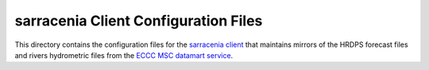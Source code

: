 *************************************
sarracenia Client Configuration Files
*************************************

This directory contains the configuration files for the `sarracenia client`_ that
maintains mirrors of the HRDPS forecast files and rivers hydrometric files from the
`ECCC MSC datamart service`_.

.. _sarracenia client: https://github.com/MetPX/sarracenia/blob/master/doc/sr_subscribe.1.rst#documentation
.. _ECCC MSC datamart service: https://dd.weather.gc.ca/
